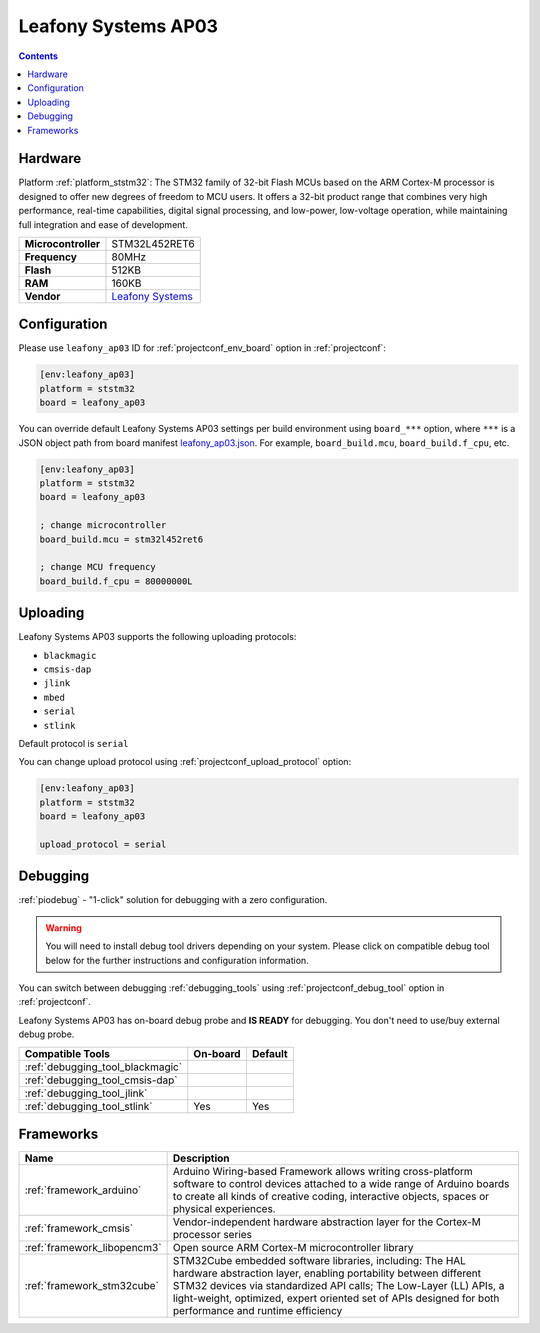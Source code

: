 ..  Copyright (c) 2014-present PlatformIO <contact@platformio.org>
    Licensed under the Apache License, Version 2.0 (the "License");
    you may not use this file except in compliance with the License.
    You may obtain a copy of the License at
       http://www.apache.org/licenses/LICENSE-2.0
    Unless required by applicable law or agreed to in writing, software
    distributed under the License is distributed on an "AS IS" BASIS,
    WITHOUT WARRANTIES OR CONDITIONS OF ANY KIND, either express or implied.
    See the License for the specific language governing permissions and
    limitations under the License.

.. _board_ststm32_leafony_ap03:

Leafony Systems AP03
====================

.. contents::

Hardware
--------

Platform :ref:`platform_ststm32`: The STM32 family of 32-bit Flash MCUs based on the ARM Cortex-M processor is designed to offer new degrees of freedom to MCU users. It offers a 32-bit product range that combines very high performance, real-time capabilities, digital signal processing, and low-power, low-voltage operation, while maintaining full integration and ease of development.

.. list-table::

  * - **Microcontroller**
    - STM32L452RET6
  * - **Frequency**
    - 80MHz
  * - **Flash**
    - 512KB
  * - **RAM**
    - 160KB
  * - **Vendor**
    - `Leafony Systems <https://shop.leafony.com/?utm_source=platformio.org&utm_medium=docs>`__


Configuration
-------------

Please use ``leafony_ap03`` ID for :ref:`projectconf_env_board` option in :ref:`projectconf`:

.. code-block:: ini

  [env:leafony_ap03]
  platform = ststm32
  board = leafony_ap03

You can override default Leafony Systems AP03 settings per build environment using
``board_***`` option, where ``***`` is a JSON object path from
board manifest `leafony_ap03.json <https://github.com/platformio/platform-ststm32/blob/master/boards/leafony_ap03.json>`_. For example,
``board_build.mcu``, ``board_build.f_cpu``, etc.

.. code-block:: ini

  [env:leafony_ap03]
  platform = ststm32
  board = leafony_ap03

  ; change microcontroller
  board_build.mcu = stm32l452ret6

  ; change MCU frequency
  board_build.f_cpu = 80000000L


Uploading
---------
Leafony Systems AP03 supports the following uploading protocols:

* ``blackmagic``
* ``cmsis-dap``
* ``jlink``
* ``mbed``
* ``serial``
* ``stlink``

Default protocol is ``serial``

You can change upload protocol using :ref:`projectconf_upload_protocol` option:

.. code-block:: ini

  [env:leafony_ap03]
  platform = ststm32
  board = leafony_ap03

  upload_protocol = serial

Debugging
---------

:ref:`piodebug` - "1-click" solution for debugging with a zero configuration.

.. warning::
    You will need to install debug tool drivers depending on your system.
    Please click on compatible debug tool below for the further
    instructions and configuration information.

You can switch between debugging :ref:`debugging_tools` using
:ref:`projectconf_debug_tool` option in :ref:`projectconf`.

Leafony Systems AP03 has on-board debug probe and **IS READY** for debugging. You don't need to use/buy external debug probe.

.. list-table::
  :header-rows:  1

  * - Compatible Tools
    - On-board
    - Default
  * - :ref:`debugging_tool_blackmagic`
    - 
    - 
  * - :ref:`debugging_tool_cmsis-dap`
    - 
    - 
  * - :ref:`debugging_tool_jlink`
    - 
    - 
  * - :ref:`debugging_tool_stlink`
    - Yes
    - Yes

Frameworks
----------
.. list-table::
    :header-rows:  1

    * - Name
      - Description

    * - :ref:`framework_arduino`
      - Arduino Wiring-based Framework allows writing cross-platform software to control devices attached to a wide range of Arduino boards to create all kinds of creative coding, interactive objects, spaces or physical experiences.

    * - :ref:`framework_cmsis`
      - Vendor-independent hardware abstraction layer for the Cortex-M processor series

    * - :ref:`framework_libopencm3`
      - Open source ARM Cortex-M microcontroller library

    * - :ref:`framework_stm32cube`
      - STM32Cube embedded software libraries, including: The HAL hardware abstraction layer, enabling portability between different STM32 devices via standardized API calls; The Low-Layer (LL) APIs, a light-weight, optimized, expert oriented set of APIs designed for both performance and runtime efficiency